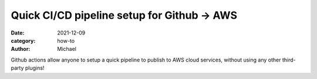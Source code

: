 ============================================
Quick CI/CD pipeline setup for Github -> AWS
============================================

:date: 2021-12-09
:category: how-to
:author: Michael


Github actions allow anyone to setup a quick pipeline to publish to AWS cloud services, without using any other third-party plugins!